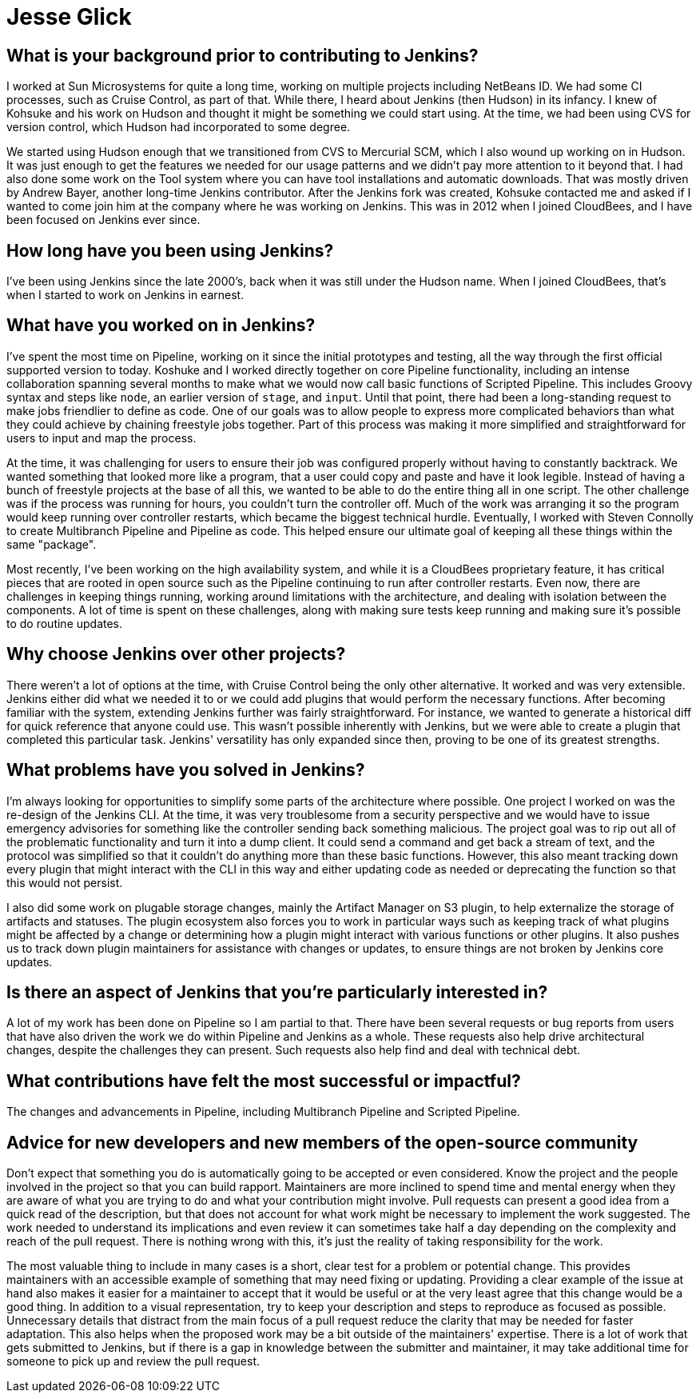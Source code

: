 = Jesse Glick
:page-name: Jesse Glick
:page-linkedin:
:page-twitter: 
:page-github: jglick
:page-email:
:page-image: avatar/jesse-glick.jpeg
:page-pronouns:
:page-location: Raleigh, North Carolina, USA
:page-firstcommit: 2009
:page-datepublished: 2024-11-05
:page-featured: true
:page-intro: Jesse Glick is a software engineer, currently residing in Raleigh, North Carolina and has been involved with the Jenkins project for over a decade. Prior to contributing to Jenkins, Jesse worked as an engineer at Sun Microsystems. After incorporating Jenkins to their work, albeit in a small way, there wasn't much more to do with the project. However, that all changed when Kohsuke reached out to Jesse to find out if he would be interested in working on Jenkins full time. Since joining CloudBees in 2012, Jesse has been an integral part of Pipeline development and incorporating many functions that are now fundamental to current Pipeline operation. Jesse is constantly working on improving the Pipeline experience and shares his insights on how to improve not only the Jenkins project, but the open-source workflow as a whole.

== What is your background prior to contributing to Jenkins?

I worked at Sun Microsystems for quite a long time, working on multiple projects including NetBeans ID.
We had some CI processes, such as Cruise Control, as part of that.
While there, I heard about Jenkins (then Hudson) in its infancy.
I knew of Kohsuke and his work on Hudson and thought it might be something we could start using.
At the time, we had been using CVS for version control, which Hudson had incorporated to some degree.

We started using Hudson enough that we transitioned from CVS to Mercurial SCM, which I also wound up working on in Hudson.
It was just enough to get the features we needed for our usage patterns and we didn't pay more attention to it beyond that.
I had also done some work on the Tool system where you can have tool installations and automatic downloads.
That was mostly driven by Andrew Bayer, another long-time Jenkins contributor.
After the Jenkins fork was created, Kohsuke contacted me and asked if I wanted to come join him at the company where he was working on Jenkins.
This was in 2012 when I joined CloudBees, and I have been focused on Jenkins ever since.

== How long have you been using Jenkins?

I've been using Jenkins since the late 2000's, back when it was still under the Hudson name.
When I joined CloudBees, that's when I started to work on Jenkins in earnest.

== What have you worked on in Jenkins?

I've spent the most time on Pipeline, working on it since the initial prototypes and testing, all the way through the first official supported version to today.
Koshuke and I worked directly together on core Pipeline functionality, including an intense collaboration spanning several months to make what we would now call basic functions of Scripted Pipeline.
This includes Groovy syntax and steps like `node`, an earlier version of `stage`, and `input`.
Until that point, there had been a long-standing request to make jobs friendlier to define as code.
One of our goals was to allow people to express more complicated behaviors than what they could achieve by chaining freestyle jobs together.
Part of this process was making it more simplified and straightforward for users to input and map the process.

At the time, it was challenging for users to ensure their job was configured properly without having to constantly backtrack.
We wanted something that looked more like a program, that a user could copy and paste and have it look legible.
Instead of having a bunch of freestyle projects at the base of all this, we wanted to be able to do the entire thing all in one script.
The other challenge was if the process was running for hours, you couldn't turn the controller off.
Much of the work was arranging it so the program would keep running over controller restarts, which became the biggest technical hurdle.
Eventually, I worked with Steven Connolly to create Multibranch Pipeline and Pipeline as code.
This helped ensure our ultimate goal of keeping all these things within the same "package".

Most recently, I've been working on the high availability system, and while it is a CloudBees proprietary feature, it has critical pieces that are rooted in open source such as the Pipeline continuing to run after controller restarts.
Even now, there are challenges in keeping things running, working around limitations with the architecture, and dealing with isolation between the components.
A lot of time is spent on these challenges, along with making sure tests keep running and making sure it's possible to do routine updates. 

== Why choose Jenkins over other projects?

There weren't a lot of options at the time, with Cruise Control being the only other alternative.
It worked and was very extensible.
Jenkins either did what we needed it to or we could add plugins that would perform the necessary functions.
After becoming familiar with the system, extending Jenkins further was fairly straightforward.
For instance, we wanted to generate a historical diff for quick reference that anyone could use.
This wasn't possible inherently with Jenkins, but we were able to create a plugin that completed this particular task.
Jenkins' versatility has only expanded since then, proving to be one of its greatest strengths.

== What problems have you solved in Jenkins?

I'm always looking for opportunities to simplify some parts of the architecture where possible.
One project I worked on was the re-design of the Jenkins CLI.
At the time, it was very troublesome from a security perspective and we would have to issue emergency advisories for something like the controller sending back something malicious.
The project goal was to rip out all of the problematic functionality and turn it into a dump client.
It could send a command and get back a stream of text, and the protocol was simplified so that it couldn't do anything more than these basic functions.
However, this also meant tracking down every plugin that might interact with the CLI in this way and either updating code as needed or deprecating the function so that this would not persist.

I also did some work on plugable storage changes, mainly the Artifact Manager on S3 plugin, to help externalize the storage of artifacts and statuses.
The plugin ecosystem also forces you to work in particular ways such as keeping track of what plugins might be affected by a change or determining how a plugin might interact with various functions or other plugins. 
It also pushes us to track down plugin maintainers for assistance with changes or updates, to ensure things are not broken by Jenkins core updates.

== Is there an aspect of Jenkins that you're particularly interested in?

A lot of my work has been done on Pipeline so I am partial to that.
There have been several requests or bug reports from users that have also driven the work we do within Pipeline and Jenkins as a whole.
These requests also help drive architectural changes, despite the challenges they can present.
Such requests also help find and deal with technical debt.

== What contributions have felt the most successful or impactful?

The changes and advancements in Pipeline, including Multibranch Pipeline and Scripted Pipeline.

// Left mostly blank for Jesse to provide additional information/response

== Advice for new developers and new members of the open-source community

Don't expect that something you do is automatically going to be accepted or even considered.
Know the project and the people involved in the project so that you can build rapport.
Maintainers are more inclined to spend time and mental energy when they are aware of what you are trying to do and what your contribution might involve.
Pull requests can present a good idea from a quick read of the description, but that does not account for what work might be necessary to implement the work suggested.
The work needed to understand its implications and even review it can sometimes take half a day depending on the complexity and reach of the pull request.
There is nothing wrong with this, it's just the reality of taking responsibility for the work.

The most valuable thing to include in many cases is a short, clear test for a problem or potential change.
This provides maintainers with an accessible example of something that may need fixing or updating.
Providing a clear example of the issue at hand also makes it easier for a maintainer to accept that it would be useful or at the very least agree that this change would be a good thing.
In addition to a visual representation, try to keep your description and steps to reproduce as focused as possible.
Unnecessary details that distract from the main focus of a pull request reduce the clarity that may be needed for faster adaptation.
This also helps when the proposed work may be a bit outside of the maintainers' expertise.
There is a lot of work that gets submitted to Jenkins, but if there is a gap in knowledge between the submitter and maintainer, it may take additional time for someone to pick up and review the pull request.